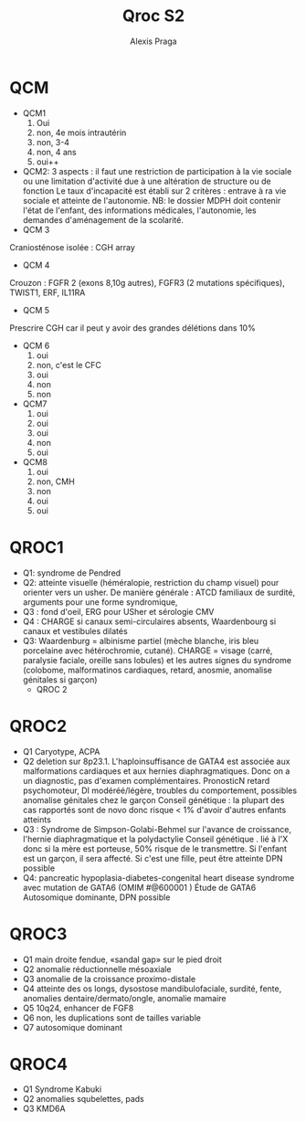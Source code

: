 #+title: Qroc S2
#+author: Alexis Praga
#+options: toc:nil
* QCM

- QCM1
  1. Oui
  2. non,  4e mois intrautérin
  3. non, 3-4
  4. non, 4 ans
  5. oui++
- QCM2: 3 aspects : il faut une restriction de participation à la vie sociale ou une limitation d'activité due à une altération de structure ou de fonction
   Le taux d'incapacité est établi sur 2 critères : entrave à ra vie sociale et atteinte de l'autonomie.
   NB: le dossier MDPH doit contenir l'état de l'enfant, des informations médicales, l'autonomie, les demandes d'aménagement de la scolarité.
- QCM 3
Craniosténose isolée : CGH array
- QCM 4
Crouzon : FGFR 2 (exons 8,10g autres), FGFR3 (2 mutations spécifiques), TWIST1, ERF, IL11RA
- QCM 5
Prescrire CGH car il peut y avoir des grandes délétions dans 10%
- QCM 6
  1. oui
  2. non, c'est le CFC
  3. oui
  4. non
  5. non
- QCM7
  1. oui
  2. oui
  3. oui
  4. non
  5. oui
- QCM8
  1. oui
  2. non, CMH
  3. non
  4. oui
  5. oui
* QROC1
- Q1: syndrome de Pendred
- Q2: atteinte visuelle (héméralopie, restriction du champ visuel) pour orienter vers un usher. De manière générale : ATCD familiaux de surdité, arguments pour une forme syndromique,
- Q3 : fond d'oeil, ERG pour USher et sérologie CMV
- Q4 : CHARGE si canaux semi-circulaires absents, Waardenbourg si canaux et vestibules dilatés
- Q3: Waardenburg = albinisme partiel (mèche blanche, iris bleu porcelaine avec hétérochromie, cutané). CHARGE = visage (carré, paralysie faciale, oreille sans lobules) et les autres signes du syndrome (colobome, malformatinos cardiaques, retard, anosmie, anomalise génitales si garçon)
  * QROC 2
* QROC2
- Q1 Caryotype, ACPA
- Q2 deletion sur 8p23.1. L'haploinsuffisance de GATA4 est associée aux malformations cardiaques et aux hernies diaphragmatiques. Donc on a un diagnostic, pas d'examen complémentaires.
  PronosticN retard psychomoteur, DI modéréé/légère, troubles du comportement, possibles anomalise génitales chez le garçon
  Conseil génétique : la plupart des cas rapportés sont de novo donc risque < 1% d'avoir d'autres enfants atteints
- Q3 : Syndrome de Simpson-Golabi-Behmel sur l'avance de croissance, l'hernie diaphragmatique et la polydactylie
  Conseil génétique . lié à l'X donc si la mère est porteuse, 50% risque de le transmettre. Si l'enfant est un garçon, il sera affecté. Si c'est une fille, peut être atteinte
  DPN possible
- Q4: pancreatic hypoplasia-diabetes-congenital heart disease syndrome avec mutation de GATA6 (OMIM #@600001 )
  Étude de GATA6
  Autosomique dominante, DPN possible
* QROC3
- Q1 main droite fendue, «sandal gap» sur le pied droit
- Q2 anomalie réductionnelle mésoaxiale
- Q3 anomalie de la croissance proximo-distale
- Q4 atteinte des os longs, dysostose mandibulofaciale, surdité, fente, anomalies dentaire/dermato/ongle, anomalie mamaire
- Q5 10q24, enhancer de FGF8
- Q6 non, les duplications sont de tailles variable
- Q7 autosomique dominant
* QROC4
- Q1 Syndrome Kabuki
- Q2 anomalies squbelettes, pads
- Q3 KMD6A
